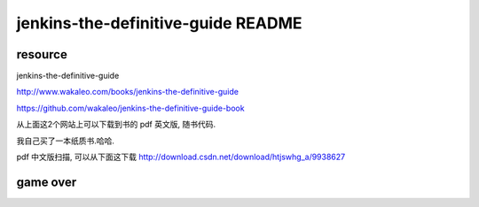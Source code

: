 ====================================
jenkins-the-definitive-guide README
====================================


resource
=================
jenkins-the-definitive-guide

http://www.wakaleo.com/books/jenkins-the-definitive-guide

https://github.com/wakaleo/jenkins-the-definitive-guide-book

从上面这2个网站上可以下载到书的 pdf 英文版, 随书代码.

我自己买了一本纸质书.哈哈.

pdf 中文版扫描, 可以从下面这下载
http://download.csdn.net/download/htjswhg_a/9938627


game over
==============
